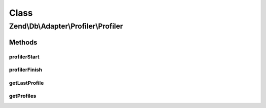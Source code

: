 .. Db/Adapter/Profiler/Profiler.php generated using docpx on 01/30/13 03:02pm


Class
*****

Zend\\Db\\Adapter\\Profiler\\Profiler
=====================================

Methods
-------

profilerStart
+++++++++++++

.. function:: profilerStart()


    @param string|StatementContainerInterface $target


    :rtype: Profiler 



profilerFinish
++++++++++++++

.. function:: profilerFinish()


    @return Profiler



getLastProfile
++++++++++++++

.. function:: getLastProfile()


    @return array|null



getProfiles
+++++++++++

.. function:: getProfiles()


    @return array



